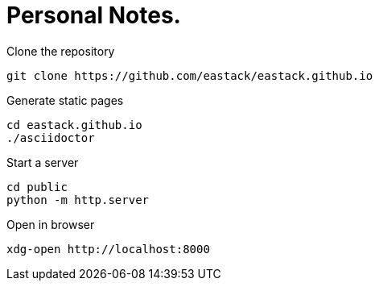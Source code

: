 = Personal Notes.

.Clone the repository
[source, bash]
----
git clone https://github.com/eastack/eastack.github.io
----

.Generate static pages
[source, bash]
----
cd eastack.github.io
./asciidoctor
----

.Start a server
[source, bash]
----
cd public
python -m http.server
----

.Open in browser
[source, bash]
----
xdg-open http://localhost:8000
----
